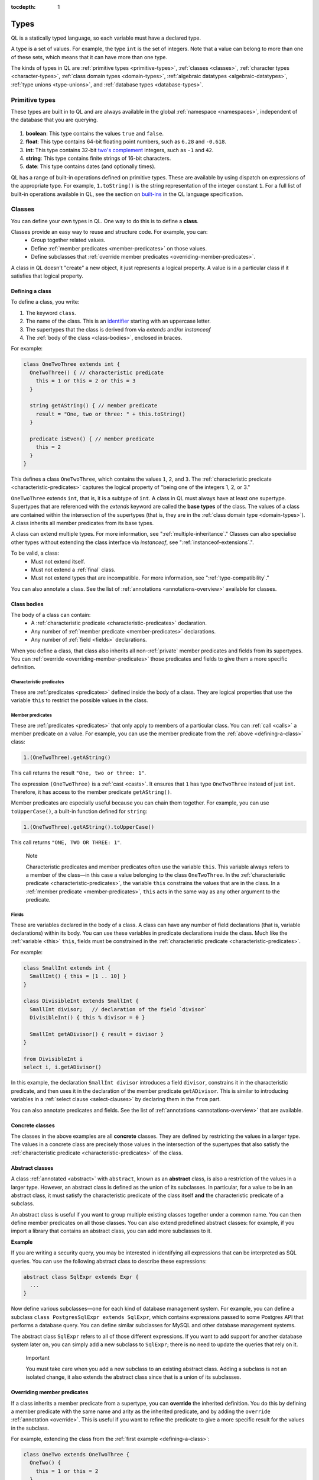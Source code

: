 :tocdepth: 1

.. index:: type

.. _types:

Types
#####

QL is a statically typed language, so each variable must have a declared type.

A type is a set of values.
For example, the type ``int`` is the set of integers. 
Note that a value can belong to more than one of these sets, which means that it can have more 
than one type.

The kinds of types in QL are :ref:`primitive types <primitive-types>`, :ref:`classes <classes>`,
:ref:`character types <character-types>`, :ref:`class domain types <domain-types>`, 
:ref:`algebraic datatypes <algebraic-datatypes>`, :ref:`type unions <type-unions>`,
and :ref:`database types <database-types>`.

.. index:: boolean, float, int, string, date
.. _primitive-types:

Primitive types
***************

These types are built in to QL and are always available in the global :ref:`namespace <namespaces>`,
independent of the database that you are querying.

   .. _boolean:

#. **boolean**: This type contains the values ``true`` and ``false``.
    
   .. _float:

#. **float**: This type contains 64-bit floating point numbers, such as ``6.28`` and ``-0.618``.
    
   .. _int:

#. **int**: This type contains 32-bit `two's complement <https://en.wikipedia.org/wiki/Two%27s_complement>`_ integers, such as ``-1`` and ``42``.
    
   .. _string:

#. **string**: This type contains finite strings of 16-bit characters.
    
   .. _date:

#. **date**: This type contains dates (and optionally times). 
    

QL has a range of built-in operations defined on primitive types. These are available by using dispatch on expressions of the appropriate type. For example, ``1.toString()`` is the string representation of the integer constant ``1``. For a full list of built-in operations available in QL, see the
section on `built-ins <https://codeql.github.com/docs/ql-language-reference/ql-language-specification/#built-ins>`__ in the QL language specification.

.. index:: class
.. _classes:

Classes
*******

You can define your own types in QL. One way to do this is to define a **class**.

Classes provide an easy way to reuse and structure code. For example, you can:
  - Group together related values.
  - Define :ref:`member predicates <member-predicates>` on those values.
  - Define subclasses that :ref:`override member predicates <overriding-member-predicates>`.

A class in QL doesn't "create" a new object, it just represents a logical property. A value is 
in a particular class if it satisfies that logical property.

.. _defining-a-class:

Defining a class
================

To define a class, you write:

#. The keyword ``class``. 
#. The name of the class. This is an `identifier <https://codeql.github.com/docs/ql-language-reference/ql-language-specification/#identifiers>`_ 
   starting with an uppercase letter.
#. The supertypes that the class is derived from via `extends` and/or `instanceof`
#. The :ref:`body of the class <class-bodies>`, enclosed in braces.

For example:

.. code-block:: ql

    class OneTwoThree extends int {
      OneTwoThree() { // characteristic predicate
        this = 1 or this = 2 or this = 3
      }
 
      string getAString() { // member predicate
        result = "One, two or three: " + this.toString()
      }
    
      predicate isEven() { // member predicate
        this = 2
      }
    }

This defines a class ``OneTwoThree``, which contains the values ``1``, ``2``, and ``3``. The
:ref:`characteristic predicate <characteristic-predicates>` captures the logical property of
"being one of the integers 1, 2, or 3." 

.. index:: extends

``OneTwoThree`` extends ``int``, that is, it is a subtype of ``int``. A class in QL must always
have at least one supertype. Supertypes that are referenced with the `extends` keyword are called
the **base types** of the class. The values of a class are contained within the intersection of
the supertypes (that is, they are in the :ref:`class domain type <domain-types>`).
A class inherits all member predicates from its base types.

A class can extend multiple types. For more information, see ":ref:`multiple-inheritance`."
Classes can also specialise other types without extending the class interface via `instanceof`,
see ":ref:`instanceof-extensions`.".

To be valid, a class:
  - Must not extend itself.
  - Must not extend a :ref:`final` class. 
  - Must not extend types that are incompatible. For more information, see ":ref:`type-compatibility`."

You can also annotate a class. See the list of :ref:`annotations <annotations-overview>`
available for classes.

.. _class-bodies:

Class bodies
============

The body of a class can contain:
  -  A :ref:`characteristic predicate <characteristic-predicates>` declaration.
  -  Any number of :ref:`member predicate <member-predicates>` declarations.
  -  Any number of :ref:`field <fields>` declarations. 

When you define a class, that class also inherits all non-:ref:`private` member predicates and
fields from its supertypes. You can :ref:`override <overriding-member-predicates>` those 
predicates and fields to give them a more specific definition.

.. _characteristic-predicates:

Characteristic predicates
-------------------------

These are :ref:`predicates <predicates>` defined inside the body of a class. They are logical
properties that use the variable ``this`` to restrict the possible values in the class.

.. _member-predicates:

Member predicates
-----------------

These are :ref:`predicates <predicates>` that only apply to members of a particular class.
You can :ref:`call <calls>` a member predicate on a value. For example, you can use the member
predicate from the :ref:`above <defining-a-class>` class:

.. code-block:: ql

    1.(OneTwoThree).getAString()

This call returns the result ``"One, two or three: 1"``.

The expression ``(OneTwoThree)`` is a :ref:`cast <casts>`. It ensures that ``1`` has type
``OneTwoThree`` instead of just ``int``. Therefore, it has access to the member predicate
``getAString()``.

Member predicates are especially useful because you can chain them together. For example, you
can use ``toUpperCase()``, a built-in function defined for ``string``:

.. code-block:: ql

    1.(OneTwoThree).getAString().toUpperCase()

This call returns ``"ONE, TWO OR THREE: 1"``.

.. index:: this
.. _this:

.. pull-quote:: Note

    Characteristic predicates and member predicates often use the variable ``this``. 
    This variable always refers to a member of the class—in this case a value belonging to the 
    class ``OneTwoThree``.
    In the :ref:`characteristic predicate <characteristic-predicates>`, the variable ``this`` 
    constrains the values that are in the class.
    In a :ref:`member predicate <member-predicates>`, ``this`` acts in the same way as any 
    other argument to the predicate.

.. index:: field
.. _fields: 

Fields
------

These are variables declared in the body of a class. A class can have any number of field
declarations (that is, variable declarations) within its body. You can use these variables in 
predicate declarations inside the class. Much like the :ref:`variable <this>` ``this``, fields
must be constrained in the :ref:`characteristic predicate <characteristic-predicates>`.

For example:

.. code-block:: ql

    class SmallInt extends int {
      SmallInt() { this = [1 .. 10] }
    }
    
    class DivisibleInt extends SmallInt {
      SmallInt divisor;   // declaration of the field `divisor`
      DivisibleInt() { this % divisor = 0 }
    	
      SmallInt getADivisor() { result = divisor }
    }
    
    from DivisibleInt i
    select i, i.getADivisor()

In this example, the declaration ``SmallInt divisor`` introduces a field ``divisor``, constrains
it in the characteristic predicate, and then uses it in the declaration of the member predicate
``getADivisor``. This is similar to introducing variables in a :ref:`select clause <select-clauses>`
by declaring them in the ``from`` part. 

You can also annotate predicates and fields. See the list of :ref:`annotations <annotations-overview>`
that are available.

.. _concrete-classes:

Concrete classes
================

The classes in the above examples are all **concrete** classes. They are defined by 
restricting the values in a larger type. The values in a concrete class are precisely those
values in the intersection of the supertypes that also satisfy the
:ref:`characteristic predicate <characteristic-predicates>` of the class.

.. _abstract-classes:

Abstract classes
================

A class :ref:`annotated <abstract>` with ``abstract``, known as an **abstract** class, is also a restriction of 
the values in a larger type. However, an abstract class is defined as the union of its 
subclasses. In particular, for a value to be in an abstract class, it must satisfy the 
characteristic predicate of the class itself **and** the characteristic predicate of a subclass.

An abstract class is useful if you want to group multiple existing classes together 
under a common name. You can then define member predicates on all those classes. You can also 
extend predefined abstract classes: for example, if you import a library that contains an 
abstract class, you can add more subclasses to it.

**Example**

If you are writing a security query, you may be interested in identifying 
all expressions that can be interpreted as SQL queries. 
You can use the following abstract class to describe these expressions:

.. code-block:: ql

    abstract class SqlExpr extends Expr {
      ... 
    }

Now define various subclasses—one for each kind of database management system. For example, you
can define a subclass ``class PostgresSqlExpr extends SqlExpr``, which contains expressions 
passed to some Postgres API that performs a database query. 
You can define similar subclasses for MySQL and other database management systems.

The abstract class ``SqlExpr`` refers to all of those different expressions. If you want to add
support for another database system later on, you can simply add a new subclass to ``SqlExpr``;
there is no need to update the queries that rely on it.

.. pull-quote:: Important


   You must take care when you add a new subclass to an existing abstract class. Adding a subclass
   is not an isolated change, it also extends the abstract class since that is a union of its
   subclasses. 

.. _overriding-member-predicates:

Overriding member predicates
============================

If a class inherits a member predicate from a supertype, you can **override** the inherited
definition. You do this by defining a member predicate with the same name and arity as the
inherited predicate, and by adding the ``override`` :ref:`annotation <override>`. 
This is useful if you want to refine the predicate to give a more specific result for the 
values in the subclass.

For example, extending the class from the :ref:`first example <defining-a-class>`:

.. code-block:: ql

    class OneTwo extends OneTwoThree {
      OneTwo() {
        this = 1 or this = 2
      }
    
      override string getAString() {
        result = "One or two: " + this.toString()
      }
    }

The member predicate ``getAString()`` overrides the original definition of ``getAString()``
from ``OneTwoThree``.

Now, consider the following query:

.. code-block:: ql

    from OneTwoThree o
    select o, o.getAString()

The query uses the "most specific" definition(s) of the predicate ``getAString()``, so the results
look like this:

+---+-------------------------+
| o | ``getAString()`` result |
+===+=========================+
| 1 | One or two: 1           |
+---+-------------------------+
| 2 | One or two: 2           |
+---+-------------------------+
| 3 | One, two or three: 3    |
+---+-------------------------+

In QL, unlike other object-oriented languages, different subtypes of the same types don't need to be 
disjoint. For example, you could define another subclass of ``OneTwoThree``, which overlaps
with ``OneTwo``:

.. code-block:: ql

    class TwoThree extends OneTwoThree {
      TwoThree() {
        this = 2 or this = 3
      }
    
      override string getAString() {
        result = "Two or three: " + this.toString()
      }
    }

Now the value 2 is included in both class types ``OneTwo`` and ``TwoThree``. Both of these classes 
override the original definition of ``getAString()``. There are two new "most specific" definitions, 
so running the above query gives the following results:

+---+-------------------------+
| o | ``getAString()`` result |
+===+=========================+
| 1 | One or two: 1           |
+---+-------------------------+
| 2 | One or two: 2           |
+---+-------------------------+
| 2 | Two or three: 2         |
+---+-------------------------+
| 3 | Two or three: 3         |
+---+-------------------------+

.. _multiple-inheritance:

Multiple inheritance
====================

A class can extend multiple types. In that case, it inherits from all those types.

For example, using the definitions from the above section:

.. code-block:: ql

    class Two extends OneTwo, TwoThree {}

Any value in the class ``Two`` must satisfy the logical property represented by ``OneTwo``, 
**and** the logical property represented by ``TwoThree``. Here the class ``Two`` contains one
value, namely 2.

It inherits member predicates from ``OneTwo`` and ``TwoThree``. It also (indirectly) inherits
from ``OneTwoThree`` and ``int``.

.. pull-quote:: Note

   If a subclass inherits multiple definitions for the same predicate name, then it
   must :ref:`override <overriding-member-predicates>` those definitions to avoid ambiguity.
   :ref:`Super expressions <super>` are often useful in this situation.

.. _instanceof-extensions:

Non-extending subtypes
======================

Besides extending base types, classes can also declare `instanceof` relationships with other types.

.. code-block:: ql

    class Foo extends int {
      Foo() { this in [1 .. 10] }

      string foo_method() { result = "foo" }
    }

    class Bar extends int instanceof Foo {
      string bar_method() { result = super.foo_method() }
    }

In this example, the characteristic predicate from `Foo` also applies to `Bar`.
However, `foo_method` is not exposed in `Bar`, so the query `select any(Bar b).foo_method()`
results in a compile time error. Note from the example that it is still possible to access
methods from instanceof supertypes from within the specialising class with the `super` keyword.

Crucially, the instanceof **supertypes** are not **base types**.
This means that these supertypes do not participate in overriding, and any fields of such
supertypes are not part of the new class.
This has implications on method resolution when complex class hierarchies are involved.
The following example demonstrates this.

.. code-block:: ql

    class Interface extends int {
      Interface() { this in [1 .. 100] }
      string foo() { result = "" }
   }

    class Foo extends Interface {
      Foo() { this in [1 .. 10] }
      override string foo() { result = "foo" }
    }

    class Bar extends Interface instanceof Foo {
      override string foo() { result = "bar" }
    }

Here, the method `Bar::foo` does not override `Foo::foo`.
Instead, it overrides only `Interface::foo`.
This means that `select any(Foo b).foo()` yields only `foo`.
Had `bar been defined as `extends Foo`, then `select any(Foo b).foo()` would yield `bar`.

.. _character-types:
.. _domain-types:

Character types and class domain types
**************************************

You can't refer to these types directly, but each class in QL implicitly defines a character 
type and a class domain type. (These are rather more subtle concepts and don't appear very 
often in practical query writing.)

The **character type** of a QL class is the set of values satisfying the :ref:`characteristic 
predicate <characteristic-predicates>` of the class. 
It is a subset of the domain type. For concrete classes, a value belongs to 
the class if, and only if, it is in the character type. For :ref:`abstract classes 
<abstract-classes>`, a value must also belong to at least one of the subclasses, in addition to
being in the character type. 

The **domain type** of a QL class is the intersection of the character types of all its supertypes, that is, a value
belongs to the domain type if it belongs to every supertype. It occurs as the type of ``this`` 
in the characteristic predicate of a class.

.. index:: newtype
.. _algebraic-datatypes:

Algebraic datatypes
*******************

.. pull-quote:: Note

   The syntax for algebraic datatypes is considered experimental and is subject to
   change. However, they appear in the `standard QL libraries <https://github.com/github/codeql>`_
   so the following sections should help you understand those examples.

An algebraic datatype is another form of user-defined type, declared with the keyword ``newtype``.

Algebraic datatypes are used for creating new values that are neither primitive values nor entities from
the database. One example is to model flow nodes when analyzing data flow through a program.

An algebraic datatype consists of a number of mutually disjoint *branches*, that each define
a branch type. The algebraic datatype itself is the union of all the branch types.
A branch can have arguments and a body. A new value of the branch type is produced for each set
of values that satisfy the argument types and the body.

A benefit of this is that each branch can have a different structure. For example, if you want
to define an "option type" that either holds a value (such as a ``Call``) or is empty, you
could write this as follows:

.. code-block:: ql

    newtype OptionCall = SomeCall(Call c) or NoCall()

This means that for every ``Call`` in the program, a distinct ``SomeCall`` value is produced.
It also means that a unique ``NoCall`` value is produced.

Defining an algebraic datatype
==============================

To define an algebraic datatype, use the following general syntax:

.. code-block:: ql

    newtype <TypeName> = <branches>

The branch definitions have the following form:

.. code-block:: ql

    <BranchName>(<arguments>) { <body> }

- The type name and the branch names must be `identifiers <https://codeql.github.com/docs/ql-language-reference/ql-language-specification/#identifiers>`_ 
  starting with an uppercase letter. Conventionally, they start with ``T``.
- The different branches of an algebraic datatype are separated by ``or``.
- The arguments to a branch, if any, are :ref:`variable declarations <variable-declarations>`
  separated by commas.
- The body of a branch is a :ref:`predicate <predicates>` body. You can omit the branch body, in which case
  it defaults to ``any()``. 
  Note that branch bodies are evaluated fully, so they must be finite. They should be kept small
  for good performance.

For example, the following algebraic datatype has three branches:

.. code-block:: ql

    newtype T =
      Type1(A a, B b) { body(a, b) }
      or 
      Type2(C c)
      or 
      Type3()

Standard pattern for using algebraic datatypes
==============================================

Algebraic datatypes are different from :ref:`classes <classes>`. In particular, algebraic datatypes don't have a 
``toString()`` member predicate, so you can't use them in a :ref:`select clause <select-clauses>`.

Classes are often used to extend algebraic datatypes (and to provide a ``toString()`` predicate). 
In the standard QL language libraries, this is usually done as follows:

- Define a class ``A`` that extends the algebraic datatype and optionally declares :ref:`abstract`
  predicates.
- For each branch type, define a class ``B`` that extends both ``A`` and the branch type, 
  and provide a definition for any abstract predicates from ``A``.
- Annotate the algebraic datatype with :ref:`private`, and leave the classes public.

For example, the following code snippet from the CodeQL data-flow library for C# defines classes
for dealing with tainted or untainted values. In this case, it doesn't make sense for 
``TaintType`` to extend a database type. It is part of the taint analysis, not the underlying
program, so it's helpful to extend a new type (namely ``TTaintType``):

.. code-block:: ql

    private newtype TTaintType =
      TExactValue()
      or
      TTaintedValue()
    
    /** Describes how data is tainted. */
    class TaintType extends TTaintType {
      string toString() {
        this = TExactValue() and result = "exact"
        or 
        this = TTaintedValue() and result = "tainted"
      }
    }
    
    /** A taint type where the data is untainted. */
    class Untainted extends TaintType, TExactValue {
    }
    
    /** A taint type where the data is tainted. */
    class Tainted extends TaintType, TTaintedValue {
    }
    
.. _type-unions:

Type unions
***********

Type unions are user-defined types that are declared with the keyword ``class``.
The syntax resembles :ref:`type aliases <type-aliases>`, but with two or more type expressions on the right-hand side.

Type unions are used for creating restricted subsets of an existing :ref:`algebraic datatype <algebraic-datatypes>`, by explicitly
selecting a subset of the branches of that datatype and binding them to a new type.
Type unions of :ref:`database types <database-types>` are also supported.

You can use a type union to give a name to a subset of the branches from an algebraic datatype.
In some cases, using the type union over the whole algebraic datatype can avoid spurious
:ref:`recursion <recursion>` in predicates.
For example, the following construction is legal:

.. code-block:: ql

    newtype InitialValueSource =
      ExplicitInitialization(VarDecl v) { exists(v.getInitializer()) } or
      ParameterPassing(Call c, int pos) { exists(c.getParameter(pos)) } or
      UnknownInitialGarbage(VarDecl v) { not exists(DefiniteInitialization di | v = target(di)) }

    class DefiniteInitialization = ParameterPassing or ExplicitInitialization;

    VarDecl target(DefiniteInitialization di) {
      di = ExplicitInitialization(result) or
      exists(Call c, int pos | di = ParameterPassing(c, pos) and
                                result = c.getCallee().getFormalArg(pos))
    }

However, a similar implementation that restricts ``InitialValueSource`` in a class extension is not valid.
If we had implemented ``DefiniteInitialization`` as a class extension instead, it would trigger a type test for ``InitialValueSource``. This results in an illegal recursion ``DefiniteInitialization -> InitialValueSource -> UnknownInitialGarbage -> ¬DefiniteInitialization`` since ``UnknownInitialGarbage`` relies on ``DefiniteInitialization``:

.. code-block:: ql

    // THIS WON'T WORK: The implicit type check for InitialValueSource involves an illegal recursion 
    // DefiniteInitialization -> InitialValueSource -> UnknownInitialGarbage -> ¬DefiniteInitialization!
    class DefiniteInitialization extends InitialValueSource {
      DefiniteInitialization() {
        this instanceof ParameterPassing or this instanceof ExplicitInitialization
      }
      // ...
    }

Type unions are supported from release 2.2.0 of the CodeQL CLI.

.. _database-types:

Database types
**************

Database types are defined in the database schema. This means that they depend on the database
that you are querying, and vary according to the data you are analyzing.

For example, if you are querying a CodeQL database for a Java project, the database types may
include ``@ifstmt``, representing an if statement in the Java code, and ``@variable``, 
representing a variable.

.. _type-compatibility:

Type compatibility
******************

Not all types are compatible. For example, ``4 < "five"`` doesn't make sense, since you can't
compare an ``int`` to a ``string``.

To decide when types are compatible, there are a number of different "type universes" in QL.

The universes in QL are:
    - One for each primitive type (except ``int`` and ``float``, which are in the same universe
      of "numbers").
    - One for each database type.
    - One for each branch of an algebraic datatype.

For example, when defining a :ref:`class <classes>` this leads to the following restrictions:
    - A class can't extend multiple primitive types.
    - A class can't extend multiple different database types.
    - A class can't extend multiple different branches of an algebraic datatype.
